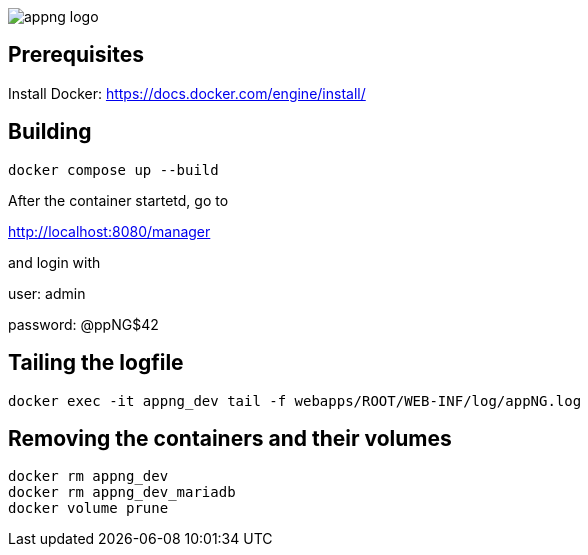 image::appng-logo.png[]

== Prerequisites

Install Docker:
https://docs.docker.com/engine/install/


== Building
[source]
----
docker compose up --build
----

After the container startetd, go to

http://localhost:8080/manager

and login with

user: admin

password: @ppNG$42

== Tailing the logfile
[source]
----
docker exec -it appng_dev tail -f webapps/ROOT/WEB-INF/log/appNG.log
----

== Removing the containers and their volumes
[source]
----
docker rm appng_dev
docker rm appng_dev_mariadb
docker volume prune
----

